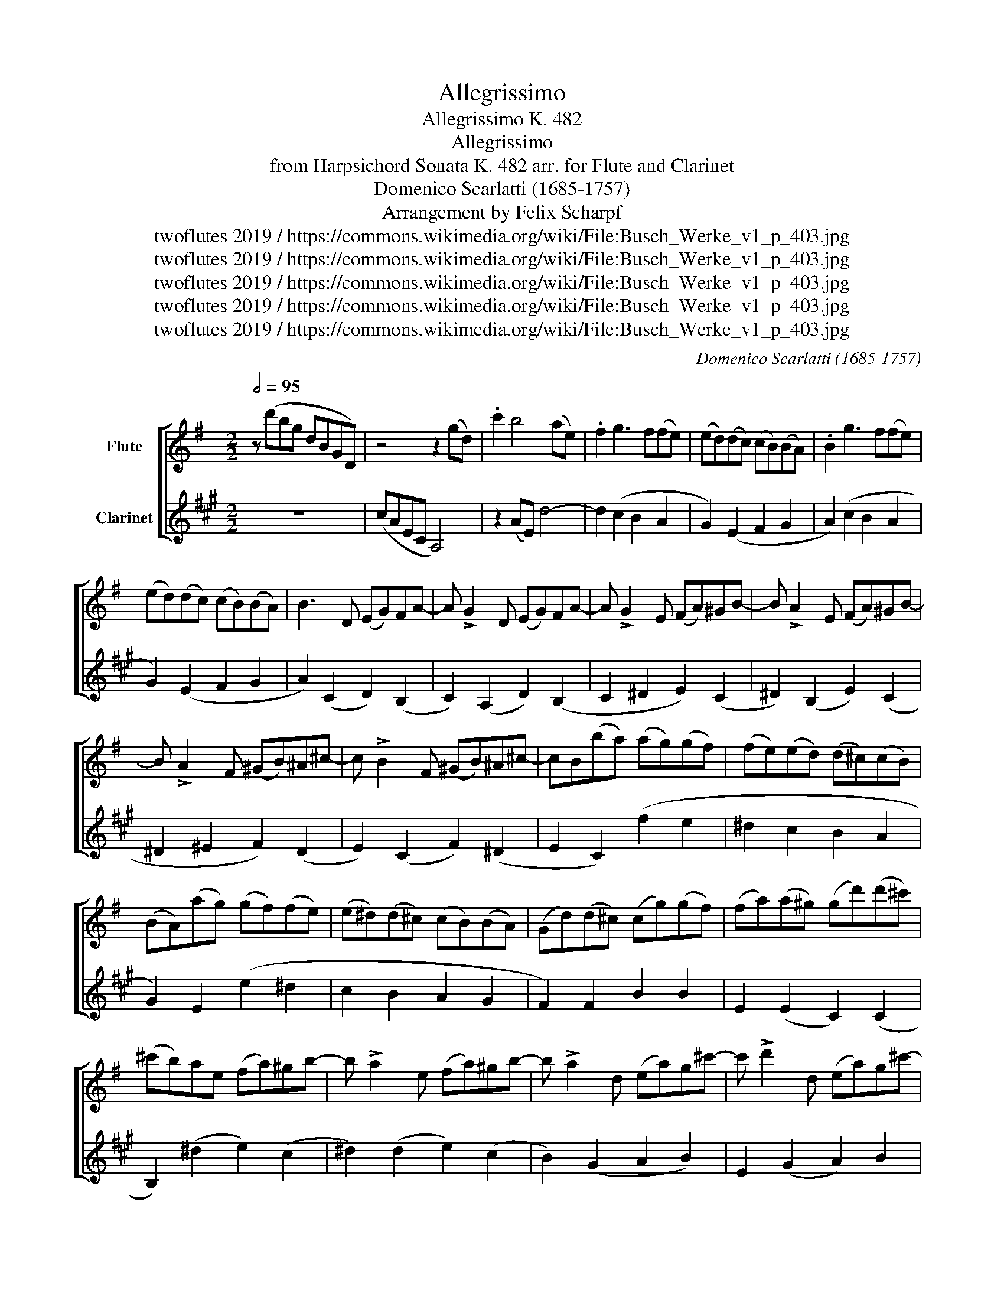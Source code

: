 X:1
T:Allegrissimo
T:Allegrissimo K. 482
T:Allegrissimo
T:from Harpsichord Sonata K. 482 arr. for Flute and Clarinet 
T:Domenico Scarlatti (1685-1757)
T:Arrangement by Felix Scharpf
T:twoflutes 2019 / https://commons.wikimedia.org/wiki/File:Busch_Werke_v1_p_403.jpg
T:twoflutes 2019 / https://commons.wikimedia.org/wiki/File:Busch_Werke_v1_p_403.jpg
T:twoflutes 2019 / https://commons.wikimedia.org/wiki/File:Busch_Werke_v1_p_403.jpg
T:twoflutes 2019 / https://commons.wikimedia.org/wiki/File:Busch_Werke_v1_p_403.jpg
T:twoflutes 2019 / https://commons.wikimedia.org/wiki/File:Busch_Werke_v1_p_403.jpg
C:Domenico Scarlatti (1685-1757)
Z:twoflutes 2019 / https://commons.wikimedia.org/wiki/File:Busch_Werke_v1_p_403.jpg
%%score [ 1 2 ]
L:1/8
Q:1/2=95
M:2/2
K:G
V:1 treble nm="Flute"
V:2 treble transpose=-2 nm="Clarinet"
V:1
 z (d'bg dBGD) | z4 z2 (gd) | .c'2 b4 (ae) | .f2 g3 f(fe) | (ed)(dc) (cB)(BA) | .B2 g3 f(fe) | %6
 (ed)(dc) (cB)(BA) | B3 D (EG)FA- | A !>!G2 D (EG)FA- | A !>!G2 E (FA)^GB- | B !>!A2 E (FA)^GB- | %11
 B !>!A2 F (^GB)^A^c- | c !>!B2 F (^GB)^A^c- | cB(ba) (ag)(gf) | (fe)(ed) (d^c)(cB) | %15
 (BA)(ag) (gf)(fe) | (e^d)(d^c) (cB)(BA) | (Gd)(d^c) (cg)(gf) | (fa)(a^g) (gd')(d'^c') | %19
 (^c'b)ae (fa)^gb- | b !>!a2 e (fa)^gb- | b !>!a2 d (ea)g^c'- | c' !>!d'2 d (ea)g^c'- | %23
 c'd'(af) (^ab)(ge) | (^ga)(fd) (fed^c) | d3 e (fa)^gb- | b !>!a2 e (fa)^gb- | %27
 b !>!a2 d (ea)g^c'- | c' !>!d'2 d (ea)g^c'- | c'd'(af) (^ab)(ge) | (^ga)(fd) (fed^c) | d4 A4- | %32
 A/(B/^c/d/ e/f/g/a/ .b)ae'g- | gfbe- ed(d^c) | d4 A4- | A/(B/^c/d/ e/f/g/a/ .b)ae'g- | %36
 gfbe- ed(d^c) | d4 (Pc'3 b/a/) | g4 (Pg3 f/e/) | d4 (Pd3 ^c/B/) | A2 z d (eA)(ge) | %41
 f(d.d')d (f2 Pe2) | d4 (Pc3 B/A/) | G4 (Pg3 f/e/) | d4 (Pd3 ^c/B/) | A2 z d (eA)(ge) | %46
 f(d.d')d (f2 Pe2) | (d.d')(af) (^ab)(=af) | (^c'g)(d'd) Pe4 | .d(dc)A (^AB)(=AF) | %50
 (^cG)(dD) PE4 |1 D6 z2 ::2 z2 d2 (Pc3 B/A/) || .B2 d2 (Pc3 B/A/) | (Bcdc) (cB)(BA) | %55
 .^G2 e2 (Pd3 c/B/) | .c2 e2 (Pd3 ^c/B/) | (^cded) (dc)(cB) | .^A2 f2 (Pe3 d/^c/) | %59
 .d2 f2 (Pe3 d/^c/) | d3 B (^ce)^df- | f !>!e2 B (^ce)^df- | f !>!e2 e (=fa)^gb- | %63
 b !>!a2 e (=fa)^gb | .ae'(e'd') (d'c')(c'b) | (ba)(ag) (gf)(fe) | .dd'(d'c') (c'b)(ba) | %67
 (ag)(gf) (fe)(ed) | (dcBA) B2 (P^c3/2B/4c/4) |{^c} d3 A (Bd)ce- | e !>!d2 A (Bd)^ce- | %71
 e !>!d2 d (eg)fa- | a !>!g2 d (eg)fa | g4 d4- | d/(e/f/g/ a/b/c'/d'/) .e' d'2 c'- | %75
 c'(bag) (bagf) | b4 d4- | d/(e/f/g/ a/b/c'/d'/) .e' d'2 c'- | c'(bag) (bagf) | g4 (P=f3 e/d/) | %80
 c4 (Pc3 B/A/) | G4 (PG3 F/E/) | D2 z g (ad)(c'a) | b(ge')g (b2 Pa2) | g4 (P=f3 e/d/) | %85
 c4 (Pc3 B/A/) | G4 (PG3 F/E/) | D2 z G (AD)(cA) | (BG)(eG) (PB2 A2) | G2 (=fd) (^de^fg | %90
 abc'd') Pa4 | .gg(=fd) (^de)(=dB) |1 (fc)(gG) (B2 PA2) | G6 z2 :|2 %94
[Q:1/2=80]"_rit." (fc)[Q:1/2=60](gG) (B2[Q:1/2=50] PA2) | G6 z2 |] %96
V:2
[K:A] z8 | (cAEC A,4) | z2 (AE) d4- | d2 (c2 B2 A2 | G2) (E2 F2 G2 | A2) (c2 B2 A2 | %6
 G2) (E2 F2 G2 | A2) (C2 D2) (B,2 | C2) (A,2 D2) (B,2 | C2 ^D2 E2) (C2 | ^D2) (B,2 E2) (C2 | %11
 ^D2 ^E2 F2) (D2 | E2) (C2 F2) (^D2 | E2 C2) (f2 e2 | ^d2 c2 B2 A2 | G2) E2 (e2 ^d2 | c2 B2 A2 G2 | %17
 F2) F2 B2 B2 | E2 (E2 C2) (C2 | B,2) (^d2 e2) (c2 | ^d2) (d2 e2) (c2 | B2) (G2 A2 B2) | %22
 E2 (G2 A2) B2 | E2 (G2 A2) F2 | G2 (G2 A2) B2 | (E2 ^D2 E2) C2 | ^D2 B,2 E2 C2 | %27
 B,2 (G2 =A2) (F2 | G2) (G2 A2) (F2 | G2) (G2 A2) (F2 | G2) (G2 A2 B2) | e2 E2- E(F/G/ A/B/c/^d/) | %32
 e2 (E2 ^D2) B,2 | E2 (A,2 B,2) B,2 | .E2 E2- E(F/G/ A/B/c/^d/) | e4 ^d2 B2 | e2 A2 B2 B,2 | %37
 .E2 g4 (ab) | .c'2 ^d4 (ef) | .g2 ^A4 (Bc) | .^d2 B4 =d2 | e2 A2 B2 B,2 | .E2 g4 (ab) | %43
 .c'2 ^d4 (ef) | .g2 ^A4 (Bc) | .^d2 B4 d2 | e2 A2 B2 B,2 | E2 e2 a2 g2 | f2 e2 A2 B2 | %49
 E2 E2 A2 G2 | F2 E2 A,2 B,2 |1 E6 z2 ::2 E2 (E2 F2 G2 || A2) (E2 F2 G2 | A2) (E2 F2 =G2 | %55
 F2) (F2 G2 ^A2 | B2) (F2 G2 ^A2 | B2) (F2 G2 A2 | G2) (G2 ^A2 ^B2 | c2) (G2 ^A2 ^B2 | %60
 c2) (A2 B2) (G2 | A2) (F2 B2) (G2 | ^A2 B2) (e2 c2) | (d2 B2) (e2 c2) | (d2 B2) (b2 a2 | %65
 g2 f2 e2 d2 | c2) A2 (a2 g2 | f2 e2 d2 c2 | B2) (G2 A2) (F2 | G2) E2 A2 (F2 | G2) E2 A2 (F2 | %71
 G2 A2) =d2 (B2 | c2) A2 d2 B2 | z2 A,2- A,(B,/C/ D/E/F/G/) | A4 G2 E2 | A2 (C2 D2 E2) | %76
 z2 A,2- A,(B,/C/ D/E/F/G/) | A4 G2 E2 | A2 (C2 D2 E2) | .G,2 c4 (de) | .f2 ^G4 (AB) | %81
 .c2 ^D4 (EF) | .G2 E4 G2 | A2 (D2 E2) E,2 | .A,2 c4 (de) | .f2 ^G4 (AB) | .c2 ^D4 (EF) | %87
 .G2 E4 G2 | A2 (d2 e2) E2 | A,2 A4 d2- | d2 (c2 d2 e2) | A2 (c2 d2 c2 |1 B2 A2) (D2 E2) | %93
 A6 z2 :|2 B2 A2 (D2 E2) | A6 z2 |] %96

